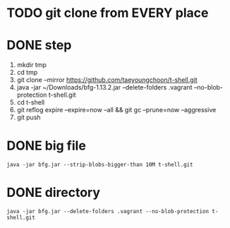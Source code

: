 * TODO git clone from EVERY place

* DONE step

1. mkdir tmp
2. cd tmp
3. git clone --mirror https://github.com/taeyoungchoon/t-shell.git
4. java -jar ~/Downloads/bfg-1.13.2.jar --delete-folders .vagrant --no-blob-protection t-shell.git
5. cd t-shell
6. git reflog expire --expire=now --all && git gc --prune=now --aggressive
7. git push

* DONE big file

#+BEGIN_SRC shell
java -jar bfg.jar --strip-blobs-bigger-than 10M t-shell.git
#+END_SRC

* DONE directory

#+BEGIN_SRC shell
java -jar bfg.jar --delete-folders .vagrant --no-blob-protection t-shell.git
#+END_SRC

